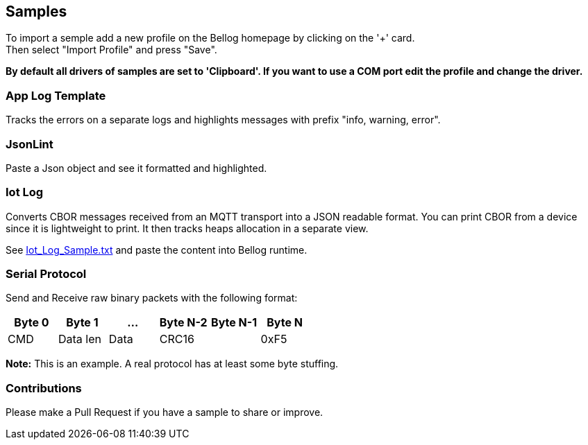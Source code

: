 [[Samples]]
== Samples

To import a semple add a new profile on the Bellog homepage by clicking on the '+' card. +
Then select "Import Profile" and press "Save".

*By default all drivers of samples are set to 'Clipboard'. If you want to use a COM port edit the profile and change the driver.*

[[App_Log_Template]]
=== App Log Template

Tracks the errors on a separate logs and highlights messages with prefix "info, warning, error".

[[Json_Lint]]
=== JsonLint

Paste a Json object and see it formatted and highlighted.

[[Iot_Log]]
=== Iot Log

Converts CBOR messages received from an MQTT transport into a JSON readable format. You can print CBOR from a device since it is lightweight to print.
It then tracks heaps allocation in a separate view.

See link:./Iot_Log_Sample.txt[Iot_Log_Sample.txt] and paste the content into Bellog runtime.

[[Serial_Protocol]]
=== Serial Protocol

Send and Receive raw binary packets with the following format:


[width="100%",options="header,footer"]
|====================
| Byte 0 | Byte 1 | ... | Byte N-2 | Byte N-1 | Byte N
^| CMD | Data len | Data 2.1+^| CRC16 | 0xF5
|====================

*Note:* This is an example. A real protocol has at least some byte stuffing.

[[Contributions]]
=== Contributions

Please make a Pull Request if you have a sample to share or improve.